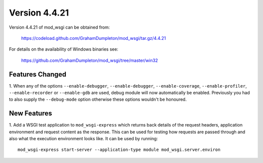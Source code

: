 ==============
Version 4.4.21
==============

Version 4.4.21 of mod_wsgi can be obtained from:

  https://codeload.github.com/GrahamDumpleton/mod_wsgi/tar.gz/4.4.21

For details on the availability of Windows binaries see:

  https://github.com/GrahamDumpleton/mod_wsgi/tree/master/win32

Features Changed
----------------

1. When any of the options ``--enable-debugger``, ``--enable-debugger``,
``--enable-coverage``, ``--enable-profiler``, ``--enable-recorder`` or
``--enable-gdb`` are used, debug module will now automatically be enabled.
Previously you had to also supply the ``--debug-mode`` option otherwise
these options wouldn't be honoured.

New Features
------------

1. Add a WSGI test application to ``mod_wsgi-express`` which returns back
details of the request headers, application environment and request content
as the response. This can be used for testing how requests are passed
through and also what the execution environment looks like. It can be used
by running::

    mod_wsgi-express start-server --application-type module mod_wsgi.server.environ
